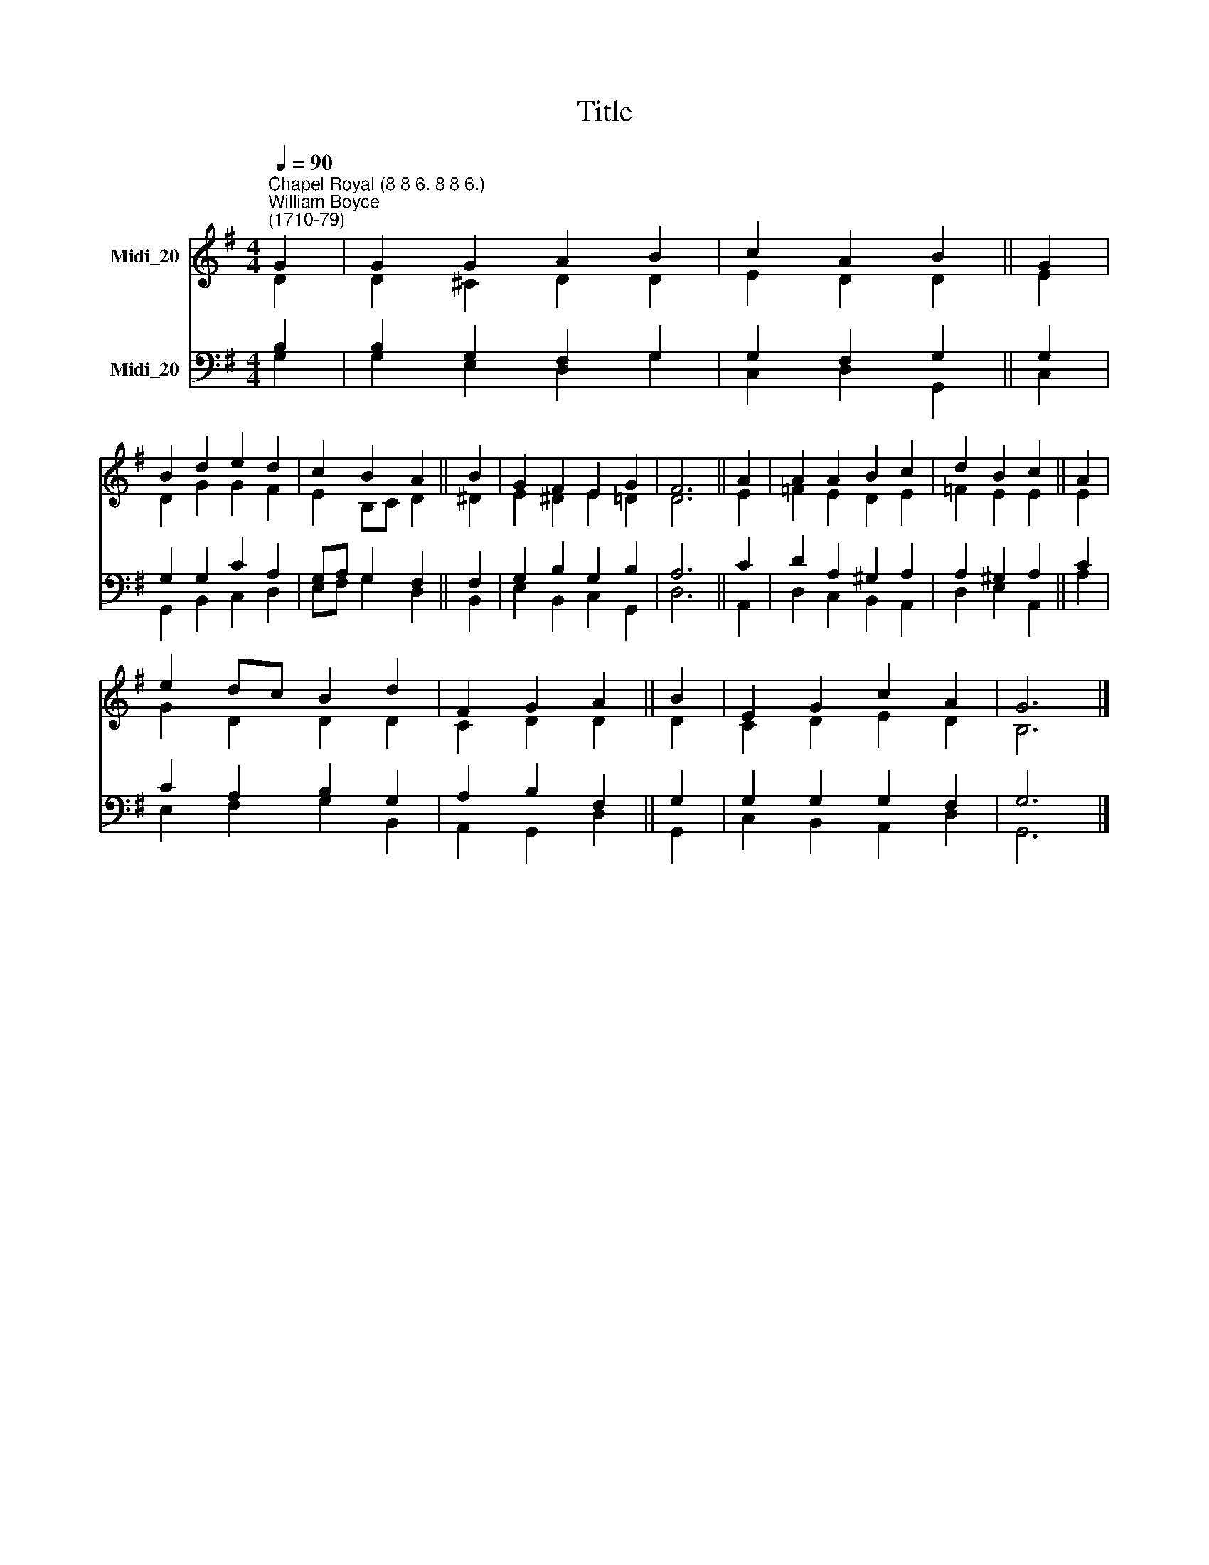 X:1
T:Title
%%score ( 1 2 ) ( 3 4 )
L:1/8
Q:1/4=90
M:4/4
K:G
V:1 treble nm="Midi_20"
V:2 treble 
V:3 bass nm="Midi_20"
V:4 bass 
V:1
"^Chapel Royal (8 8 6. 8 8 6.)""^William Boyce\n(1710-79)" G2 | G2 G2 A2 B2 | c2 A2 B2 || G2 | %4
 B2 d2 e2 d2 | c2 B2 A2 || B2 | G2 F2 E2 G2 | F6 || A2 | A2 A2 B2 c2 | d2 B2 c2 || A2 | %13
 e2 dc B2 d2 | F2 G2 A2 || B2 | E2 G2 c2 A2 | G6 |] %18
V:2
 D2 | D2 ^C2 D2 D2 | E2 D2 D2 || E2 | D2 G2 G2 F2 | E2 B,C D2 || ^D2 | E2 ^D2 E2 =D2 | D6 || E2 | %10
 =F2 E2 D2 E2 | =F2 E2 E2 || E2 | G2 D2 D2 D2 | C2 D2 D2 || D2 | C2 D2 E2 D2 | B,6 |] %18
V:3
 B,2 | B,2 G,2 F,2 G,2 | G,2 F,2 G,2 || G,2 | G,2 G,2 C2 A,2 | G,A, G,2 F,2 || F,2 | %7
 G,2 B,2 G,2 B,2 | A,6 || C2 | D2 A,2 ^G,2 A,2 | A,2 ^G,2 A,2 || C2 | C2 A,2 B,2 G,2 | %14
 A,2 B,2 F,2 || G,2 | G,2 G,2 G,2 F,2 | G,6 |] %18
V:4
 G,2 | G,2 E,2 D,2 G,2 | C,2 D,2 G,,2 || C,2 | G,,2 B,,2 C,2 D,2 | E,F, G,2 D,2 || B,,2 | %7
 E,2 B,,2 C,2 G,,2 | D,6 || A,,2 | D,2 C,2 B,,2 A,,2 | D,2 E,2 A,,2 || A,2 | E,2 F,2 G,2 B,,2 | %14
 A,,2 G,,2 D,2 || G,,2 | C,2 B,,2 A,,2 D,2 | G,,6 |] %18

